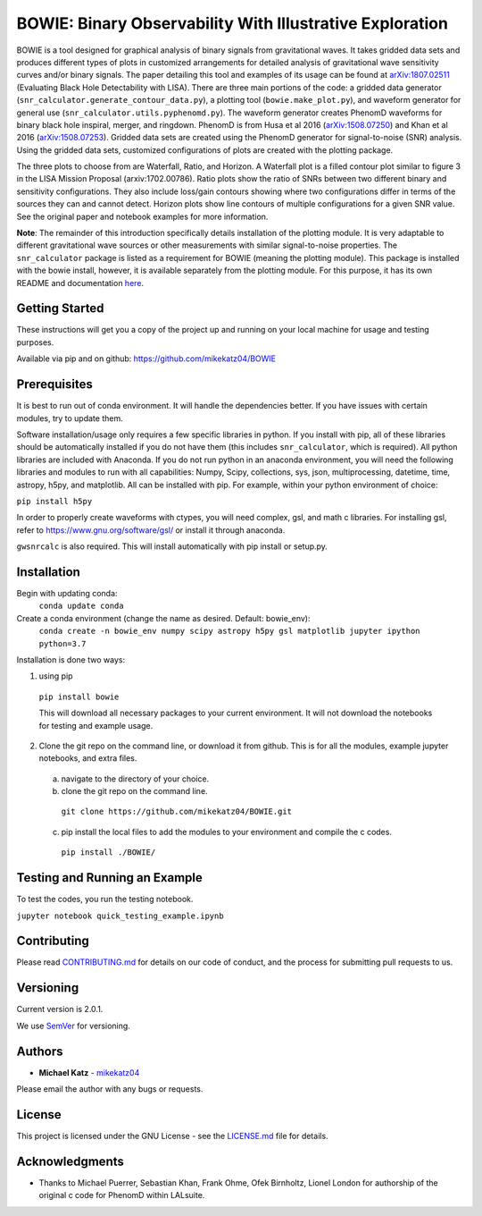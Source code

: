 #########################################################
BOWIE: Binary Observability With Illustrative Exploration
#########################################################

.. image:: ../logo/Bowie_logo.png
   :height: 300px
   :width: 300 px
   :scale: 50 %
   :alt: alternate text
   :align: center

BOWIE is a tool designed for graphical analysis of binary signals from gravitational waves. It takes gridded data sets and produces different types of plots in customized arrangements for detailed analysis of gravitational wave sensitivity curves and/or binary signals. The paper detailing this tool and examples of its usage can be found at `arXiv:1807.02511`_ (Evaluating Black Hole Detectability with LISA). There are three main portions of the code: a gridded data generator (``snr_calculator.generate_contour_data.py``), a plotting tool (``bowie.make_plot.py``), and waveform generator for general use (``snr_calculator.utils.pyphenomd.py``). The waveform generator creates PhenomD waveforms for binary black hole inspiral, merger, and ringdown. PhenomD is from Husa et al 2016 (`arXiv:1508.07250`_) and Khan et al 2016 (`arXiv:1508.07253`_). Gridded data sets are created using the PhenomD generator for signal-to-noise (SNR) analysis. Using the gridded data sets, customized configurations of plots are created with the plotting package.

.. _arXiv:1807.02511: https://arxiv.org/abs/1807.02511
.. _arXiv:1508.07250: https://arxiv.org/abs/1508.07250
.. _arXiv:1508.07253: https://arxiv.org/abs/1508.07253

The three plots to choose from are Waterfall, Ratio, and Horizon. A Waterfall plot is a filled contour plot similar to figure 3 in the LISA Mission Proposal (arxiv:1702.00786). Ratio plots show the ratio of SNRs between two different binary and sensitivity configurations. They also include loss/gain contours showing where two configurations differ in terms of the sources they can and cannot detect. Horizon plots show line contours of multiple configurations for a given SNR value. See the original paper and notebook examples for more information.

**Note**: The remainder of this introduction specifically details installation of the plotting module. It is very adaptable to different gravitational wave sources or other measurements with similar signal-to-noise properties. The ``snr_calculator`` package is listed as a requirement for BOWIE (meaning the plotting module). This package is installed with the bowie install, however, it is available separately from the plotting module. For this purpose, it has its own README and documentation `here`_.

.. _here: https://mikekatz04.github.io/BOWIE/

Getting Started
===============

These instructions will get you a copy of the project up and running on your local machine for usage and testing purposes.

Available via pip and on github: https://github.com/mikekatz04/BOWIE

Prerequisites
=============

It is best to run out of conda environment. It will handle the dependencies better. If you have issues with certain modules, try to update them.

Software installation/usage only requires a few specific libraries in python. If you install with pip, all of these libraries should be automatically installed if you do not have them (this includes ``snr_calculator``, which is required). All python libraries are included with Anaconda. If you do not run python in an anaconda environment, you  will need the following libraries and modules to run with all capabilities: Numpy, Scipy, collections, sys, json, multiprocessing, datetime, time, astropy, h5py, and matplotlib. All can be installed with pip. For example, within your python environment of choice:

``pip install h5py``

In order to properly create waveforms with ctypes, you will need complex, gsl, and math c libraries. For installing gsl, refer to https://www.gnu.org/software/gsl/ or install it through anaconda.

``gwsnrcalc`` is also required. This will install automatically with pip install or setup.py.


Installation
=============

Begin with updating conda:
  ``conda update conda``

Create a conda environment (change the name as desired. Default: bowie_env):
  ``conda create -n bowie_env numpy scipy astropy h5py gsl matplotlib jupyter ipython python=3.7``

Installation is done two ways:

1) using pip

  ``pip install bowie``

  This will download all necessary packages to your current environment. It will not download the notebooks for testing and example usage.

2) Clone the git repo on the command line, or download it from github. This is for all the modules, example jupyter notebooks, and extra files.

  a) navigate to the directory of your choice.

  b) clone the git repo on the command line.

    ``git clone https://github.com/mikekatz04/BOWIE.git``

  c) pip install the local files to add the modules to your environment and compile the c codes.

    ``pip install ./BOWIE/``


Testing and Running an Example
==============================

To test the codes, you run the testing notebook.

``jupyter notebook quick_testing_example.ipynb``

Contributing
============

Please read `CONTRIBUTING.md`_ for details on our code of conduct, and the process for submitting pull requests to us.

.. _CONTRIBUTING.md: https://gist.github.com/PurpleBooth/b24679402957c63ec426

Versioning
=============

Current version is 2.0.1.

We use `SemVer`_ for versioning.

.. _SemVer: http://semver.org/

Authors
=======

* **Michael Katz** - `mikekatz04`_

.. _mikekatz04: https://github.com/mikekatz04/

Please email the author with any bugs or requests.

License
=======

This project is licensed under the GNU License - see the `LICENSE.md`_ file for details.

.. _LICENSE.md: https://github.com/mikekatz04/BOWIE/blob/master/LICENSE

Acknowledgments
===============

* Thanks to Michael Puerrer, Sebastian Khan, Frank Ohme, Ofek Birnholtz, Lionel London for authorship of the original c code for PhenomD within LALsuite.

